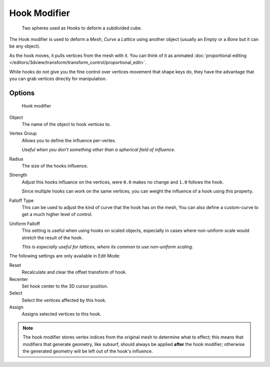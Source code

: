 
*************
Hook Modifier
*************

.. figure:: /images/Modifiers-Hook-example1.jpg

   Two spheres used as Hooks to deform a subdivided cube.


The Hook modifier is used to deform a *Mesh*, *Curve* a *Lattice* using another object
(usually an *Empty* or a *Bone* but it can be any object).

As the hook moves, it pulls vertices from the mesh with it.
You can think of it as animated
:doc:`proportional editing </editors/3dview/transform/transform_control/proportional_edit>`.

While hooks do not give you the fine control over vertices movement that shape keys do,
they have the advantage that you can grab vertices directly for manipulation.


Options
=======

.. figure:: /images/Modifiers-Hook.jpg

   Hook modifier


Object
   The name of the object to hook vertices to.
Vertex Group
   Allows you to define the influence per-vertex.

   *Useful when you don't something other than a spherical field of influence.*
Radius
   The size of the hooks influence.
Strength
   Adjust this hooks influance on the vertices, were ``0.0`` makes no change and ``1.0`` follows the hook.

   Since multiple hooks can work on the same vertices, you can weight the influence of a hook using this property.
Falloff Type
   This can be used to adjust the kind of curve that the hook has on the mesh,
   You can also define a custom-curve to get a much higher level of control.
Uniform Falloff
   This setting is useful when using hooks on scaled objects,
   especially in cases where non-uniform scale would stretch the result of the hook.

   *This is especially useful for lattices, where its common to use non-uniform scaling.*

The following settings are only available in Edit Mode:

Reset
   Recalculate and clear the offset transform of hook.
Recenter
   Set hook center to the 3D cursor position.

Select
   Select the vertices affected by this hook.
Assign
   Assigns selected vertices to this hook.

.. note::

   The hook modifier stores vertex indices from the original mesh to determine what to effect;
   this means that modifiers that generate geometry, like subsurf,
   should always be applied **after** the hook modifier;
   otherwise the generated geometry will be left out of the hook's influence.

